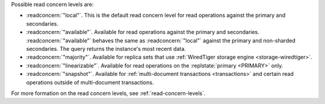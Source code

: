 Possible read concern levels are:

- :readconcern:`"local"`. This is the default read concern level for
  read operations against the primary and secondaries.

- :readconcern:`"available"`. Available for read operations against
  the primary and secondaries. :readconcern:`"available"` behaves the 
  same as :readconcern:`"local"` against the primary and non-sharded
  secondaries. The query returns the instance's most recent data.

- :readconcern:`"majority"`. Available for replica sets that use
  :ref:`WiredTiger storage engine <storage-wiredtiger>`.

- :readconcern:`"linearizable"`. Available for read operations on the
  :replstate:`primary <PRIMARY>` only.

- :readconcern:`"snapshot"`. Available for :ref:`multi-document
  transactions <transactions>` and certain read operations outside of 
  multi-document transactions.

For more formation on the read concern levels, see
:ref:`read-concern-levels`.

